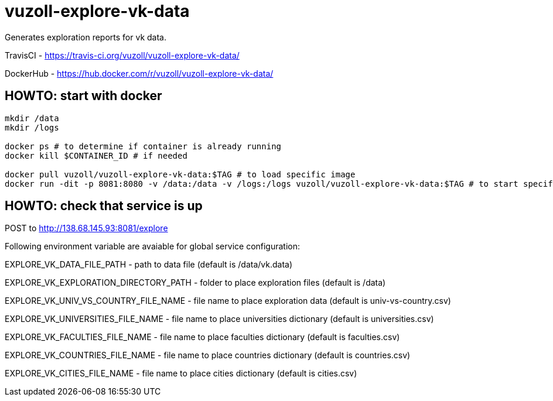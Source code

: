 = vuzoll-explore-vk-data

Generates exploration reports for vk data.

TravisCI - https://travis-ci.org/vuzoll/vuzoll-explore-vk-data/

DockerHub - https://hub.docker.com/r/vuzoll/vuzoll-explore-vk-data/

== HOWTO: start with docker

[source,shell]
----
mkdir /data
mkdir /logs

docker ps # to determine if container is already running
docker kill $CONTAINER_ID # if needed

docker pull vuzoll/vuzoll-explore-vk-data:$TAG # to load specific image
docker run -dit -p 8081:8080 -v /data:/data -v /logs:/logs vuzoll/vuzoll-explore-vk-data:$TAG # to start specific image
----

== HOWTO: check that service is up

POST to http://138.68.145.93:8081/explore

Following environment variable are avaiable for global service configuration:

EXPLORE_VK_DATA_FILE_PATH - path to data file (default is /data/vk.data)

EXPLORE_VK_EXPLORATION_DIRECTORY_PATH - folder to place exploration files (default is /data)

EXPLORE_VK_UNIV_VS_COUNTRY_FILE_NAME - file name to place exploration data (default is univ-vs-country.csv)

EXPLORE_VK_UNIVERSITIES_FILE_NAME - file name to place universities dictionary (default is universities.csv)

EXPLORE_VK_FACULTIES_FILE_NAME - file name to place faculties dictionary (default is faculties.csv)

EXPLORE_VK_COUNTRIES_FILE_NAME - file name to place countries dictionary (default is countries.csv)

EXPLORE_VK_CITIES_FILE_NAME - file name to place cities dictionary (default is cities.csv)

